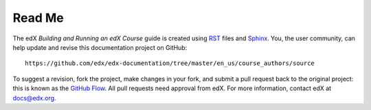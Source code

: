 *******
Read Me
*******

The edX *Building and Running an edX Course* guide is created
using RST_ files and Sphinx_. You, the user community, can help update and revise this documentation project on GitHub::

  https://github.com/edx/edx-documentation/tree/master/en_us/course_authors/source

To suggest a revision, fork the project, make changes in your fork, and submit
a pull request back to the original project: this is known as the `GitHub Flow`_.
All pull requests need approval from edX. For more information, contact edX at docs@edx.org.

.. _Sphinx: http://sphinx-doc.org/
.. _LaTeX: http://www.latex-project.org/
.. _`GitHub Flow`: https://github.com/blog/1557-github-flow-in-the-browser
.. _RST: http://docutils.sourceforge.net/rst.html
